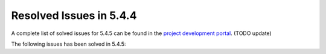 .. _resolved_issues_544:

Resolved Issues in 5.4.4
--------------------------------------------------------------------------------

A complete list of solved issues for 5.4.5 can be found in the `project development portal <https://github.com/OpenNebula/one/milestone/5?closed=1>`__. (TODO update)

The following issues has been solved in 5.4.5: